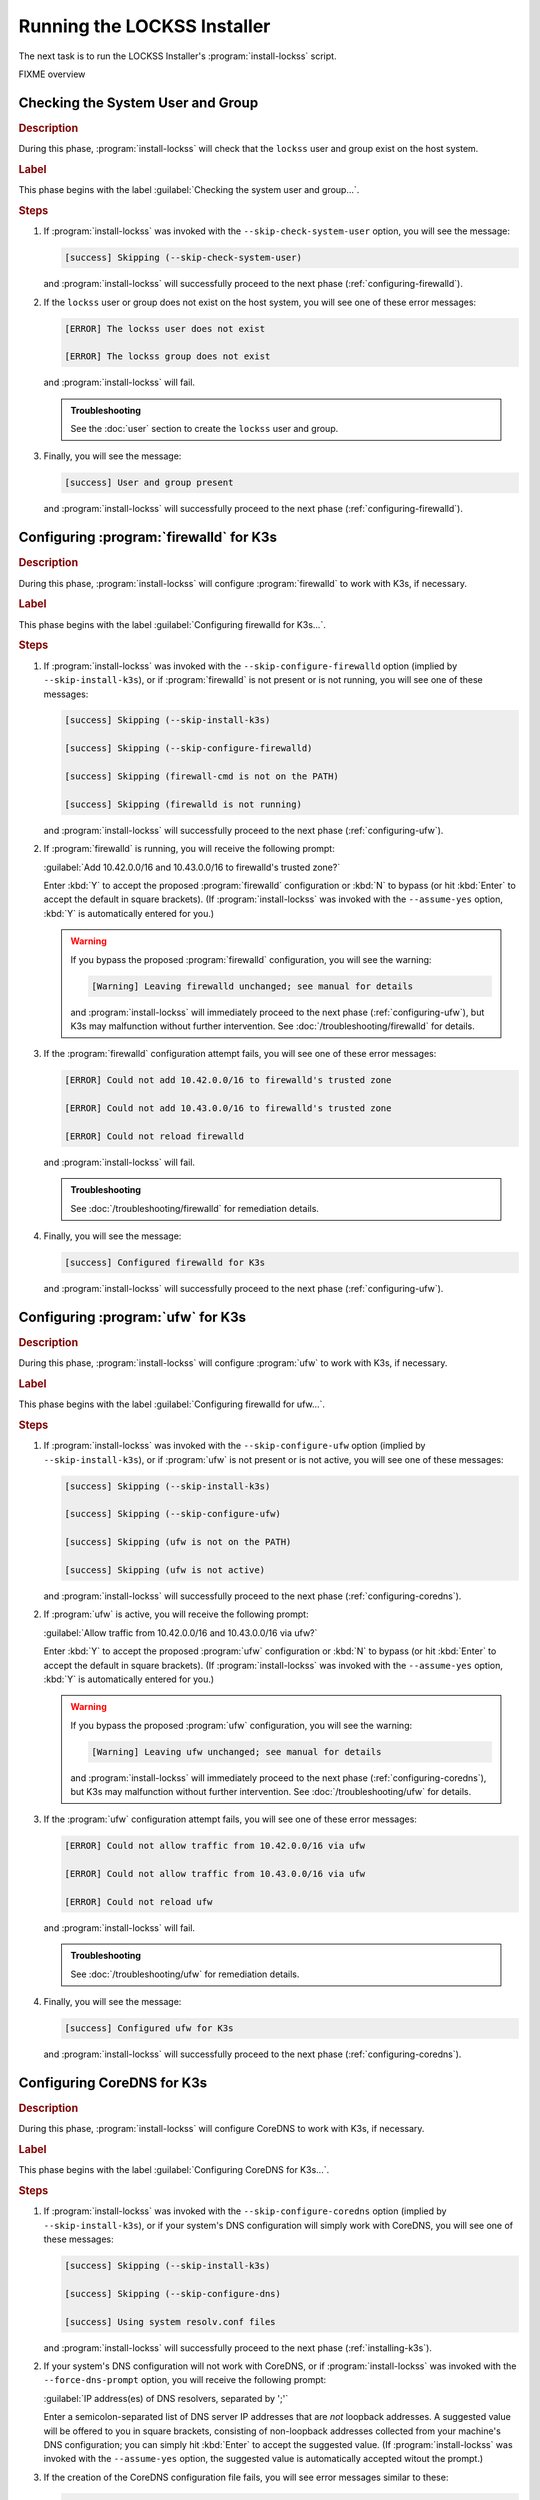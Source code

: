 ============================
Running the LOCKSS Installer
============================

The next task is to run the LOCKSS Installer's :program:`install-lockss` script.

FIXME overview

----------------------------------
Checking the System User and Group
----------------------------------

.. rubric:: Description

During this phase, :program:`install-lockss` will check that the ``lockss`` user and group exist on the host system.

.. rubric:: Label

This phase begins with the label :guilabel:`Checking the system user and group...`.

.. rubric:: Steps

1. If :program:`install-lockss` was invoked with the ``--skip-check-system-user`` option, you will see the message:

   .. code-block:: text

      [success] Skipping (--skip-check-system-user)

   and :program:`install-lockss` will successfully proceed to the next phase (:ref:`configuring-firewalld`).

2. If the ``lockss`` user or group does not exist on the host system, you will see one of these error messages:

   .. code-block:: text

      [ERROR] The lockss user does not exist

      [ERROR] The lockss group does not exist

   and :program:`install-lockss` will fail.

   .. admonition:: Troubleshooting

      See the :doc:`user` section to create the ``lockss`` user and group.

3. Finally, you will see the message:

   .. code-block:: text

      [success] User and group present

   and :program:`install-lockss` will successfully proceed to the next phase (:ref:`configuring-firewalld`).

.. _configuring-firewalld:

----------------------------------------
Configuring :program:`firewalld` for K3s
----------------------------------------

.. rubric:: Description

During this phase, :program:`install-lockss` will configure :program:`firewalld` to work with K3s, if necessary.

.. rubric:: Label

This phase begins with the label :guilabel:`Configuring firewalld for K3s...`.

.. rubric:: Steps

1. If :program:`install-lockss` was invoked with the ``--skip-configure-firewalld`` option (implied by ``--skip-install-k3s``), or if :program:`firewalld` is not present or is not running, you will see one of these messages:

   .. code-block:: text

      [success] Skipping (--skip-install-k3s)

      [success] Skipping (--skip-configure-firewalld)

      [success] Skipping (firewall-cmd is not on the PATH)

      [success] Skipping (firewalld is not running)

   and :program:`install-lockss` will successfully proceed to the next phase (:ref:`configuring-ufw`).

2. If :program:`firewalld` is running, you will receive the following prompt:

   :guilabel:`Add 10.42.0.0/16 and 10.43.0.0/16 to firewalld's trusted zone?`

   Enter :kbd:`Y` to accept the proposed :program:`firewalld` configuration or :kbd:`N` to bypass (or hit :kbd:`Enter` to accept the default in square brackets). (If :program:`install-lockss` was invoked with the ``--assume-yes`` option, :kbd:`Y` is automatically entered for you.)

   .. warning::

      If you bypass the proposed :program:`firewalld` configuration, you will see the warning:

      .. code-block:: text

         [Warning] Leaving firewalld unchanged; see manual for details

      and :program:`install-lockss` will immediately proceed to the next phase (:ref:`configuring-ufw`), but K3s may malfunction without further intervention. See :doc:`/troubleshooting/firewalld` for details.

3. If the :program:`firewalld` configuration attempt fails, you will see one of these error messages:

   .. code-block:: text

      [ERROR] Could not add 10.42.0.0/16 to firewalld's trusted zone

      [ERROR] Could not add 10.43.0.0/16 to firewalld's trusted zone

      [ERROR] Could not reload firewalld

   and :program:`install-lockss` will fail.

   .. admonition:: Troubleshooting

      See :doc:`/troubleshooting/firewalld` for remediation details.

4. Finally, you will see the message:

   .. code-block:: text

      [success] Configured firewalld for K3s

   and :program:`install-lockss` will successfully proceed to the next phase (:ref:`configuring-ufw`).

.. _configuring-ufw:

----------------------------------
Configuring :program:`ufw` for K3s
----------------------------------

.. rubric:: Description

During this phase, :program:`install-lockss` will configure :program:`ufw` to work with K3s, if necessary.

.. rubric:: Label

This phase begins with the label :guilabel:`Configuring firewalld for ufw...`.

.. rubric:: Steps

1. If :program:`install-lockss` was invoked with the ``--skip-configure-ufw`` option (implied by ``--skip-install-k3s``), or if :program:`ufw` is not present or is not active, you will see one of these messages:

   .. code-block:: text

      [success] Skipping (--skip-install-k3s)

      [success] Skipping (--skip-configure-ufw)

      [success] Skipping (ufw is not on the PATH)

      [success] Skipping (ufw is not active)

   and :program:`install-lockss` will successfully proceed to the next phase (:ref:`configuring-coredns`).

2. If :program:`ufw` is active, you will receive the following prompt:

   :guilabel:`Allow traffic from 10.42.0.0/16 and 10.43.0.0/16 via ufw?`

   Enter :kbd:`Y` to accept the proposed :program:`ufw` configuration or :kbd:`N` to bypass (or hit :kbd:`Enter` to accept the default in square brackets). (If :program:`install-lockss` was invoked with the ``--assume-yes`` option, :kbd:`Y` is automatically entered for you.)

   .. warning::

      If you bypass the proposed :program:`ufw` configuration, you will see the warning:

      .. code-block:: text

         [Warning] Leaving ufw unchanged; see manual for details

      and :program:`install-lockss` will immediately proceed to the next phase (:ref:`configuring-coredns`), but K3s may malfunction without further intervention. See :doc:`/troubleshooting/ufw` for details.

3. If the :program:`ufw` configuration attempt fails, you will see one of these error messages:

   .. code-block:: text

      [ERROR] Could not allow traffic from 10.42.0.0/16 via ufw

      [ERROR] Could not allow traffic from 10.43.0.0/16 via ufw

      [ERROR] Could not reload ufw

   and :program:`install-lockss` will fail.

   .. admonition:: Troubleshooting

      See :doc:`/troubleshooting/ufw` for remediation details.

4. Finally, you will see the message:

   .. code-block:: text

      [success] Configured ufw for K3s

   and :program:`install-lockss` will successfully proceed to the next phase (:ref:`configuring-coredns`).

.. _configuring-coredns:

---------------------------
Configuring CoreDNS for K3s
---------------------------

.. rubric:: Description

During this phase, :program:`install-lockss` will configure CoreDNS to work with K3s, if necessary.

.. rubric:: Label

This phase begins with the label :guilabel:`Configuring CoreDNS for K3s...`.

.. rubric:: Steps

1. If :program:`install-lockss` was invoked with the ``--skip-configure-coredns`` option (implied by ``--skip-install-k3s``), or if your system's DNS configuration will simply work with CoreDNS, you will see one of these messages:

   .. code-block:: text

      [success] Skipping (--skip-install-k3s)

      [success] Skipping (--skip-configure-dns)

      [success] Using system resolv.conf files

   and :program:`install-lockss` will successfully proceed to the next phase (:ref:`installing-k3s`).

2. If your system's DNS configuration will not work with CoreDNS, or if :program:`install-lockss` was invoked with the ``--force-dns-prompt`` option, you will receive the following prompt:

   :guilabel:`IP address(es) of DNS resolvers, separated by ';'`

   Enter a semicolon-separated list of DNS server IP addresses that are *not* loopback addresses. A suggested value will be offered to you in square brackets, consisting of non-loopback addresses collected from your machine's DNS configuration; you can simply hit :kbd:`Enter` to accept the suggested value. (If :program:`install-lockss` was invoked with the ``--assume-yes`` option, the suggested value is automatically accepted witout the prompt.)

3. If the creation of the CoreDNS configuration file fails, you will see error messages similar to these:

   .. code-block:: text

      [ERROR] Could not create /etc/lockss

      [ERROR] Error rendering config/templates/k3s/resolv.conf.mustache to config/resolv.conf

      [ERROR] Could not copy config/resolv.conf to /etc/lockss/resolv.conf

   and :program:`install-lockss` will fail.

   .. admonition:: Troubleshooting

      See :doc:`/troubleshooting/coredns` for remediation details.

4. Finally, you will see the message:

   .. code-block:: text

      [success] Configured CoreDNS for K3s

   and :program:`install-lockss` will successfully proceed to the next phase (:ref:`installing-k3s`).

.. _installing-k3s:

--------------
Installing K3s
--------------

.. rubric:: Description

During this phase, :program:`install-lockss` will install K3s.

.. rubric:: Label

This phase begins with the label :guilabel:`Installing K3s...`.

.. rubric:: Steps

1. If :program:`install-lockss` was invoked with the ``--skip-install-k3s`` option, or if K3s is already installed, you will see one of these messages:

   .. code-block:: text

      [success] Skipping (--skip-install-k3s)

      [success] Skipping (K3s is already present)

   and :program:`install-lockss` will successfully proceed to the next phase (:ref:`k3s-check-config`).

2. Next, :program:`install-lockss` will warn you that the directory K3s uses to store state data (by default :file:`/var/lib/rancher/k3s`) should not be attached to a space-limited volume. You will see the following prompt:

   :guilabel:`K3s state data directory`

   Enter a directory path for the K3s state directory, or simply hit :kbd:`Enter` to accept the default in square brackets. (If :program:`install-lockss` was invoked with the :samp:`--k3s-data-dir={DIR}` option, :samp:`{DIR}` will automatically be used without the prompt. If :program:`install-lockss` was invoked with the ``--assume-yes`` option, the default is automatically used without the prompt.)

3. The K3s Installer will then be downloaded from https://get.k3s.io/ and invoked with suitable options. Depending on your operating system and other factors, the K3s Installer may install additional software packages or configure system components, using :program:`sudo` if necessary (which may prompt for the user's :program:`sudo` password).

   If the K3s Installer does not succeed, it will display its own error messages, then :program:`install-lockss` will fail.

   .. admonition:: Troubleshooting

      See :ref:`Troubleshooting the K3s Installer` for remediation details. Error messages that the K3s Installer may display include:

      *  FIXME

4. Then :program:`install-lockss` will store Kubernetes configuration data as the ``lockss`` user in the file :file:`configs/k8s.cfg`, relative to the LOCKSS Installer home directory. If the creation of the file fails, you will see one of these error messages:

   .. code-block:: text

      [ERROR] Could not write to configs/k8s.cfg

      [ERROR] Could not append to configs/k8s.cfg

      [ERROR] configs/k8s.cfg is not owned by lockss:lockss

   and :program:`lockss-installer` will fail.

   .. admonition:: Troubleshooting

      FIXME

5. Finally, you will see the message:

   .. code-block:: text

      [success] Configured CoreDNS for K3s

   and :program:`install-lockss` will successfully proceed to the next phase (:ref:`k3s-check-config`).

.. _k3s-check-config:

------------------------------
Checking the K3s Configuration
------------------------------

.. rubric:: Description

During this phase, :program:`install-lockss` will invoke :program:`k3s check-config`, a configuration checker provided by K3s.

.. rubric:: Label

This phase begins with the label :guilabel:`Checking the K3s configuration...`

.. rubric:: Steps

1. If :program:`install-lockss` was invoked with the ``--skip-k3s-check-config`` option (implied by ``--skip-install-k3s``), you will see one of these messages:

   .. code-block:: text

      [success] Skipping (--skip-install-k3s)

      [success] Skipping (--skip-check-k3s-config)

   and :program:`install-lockss` will successfully proceed to the next phase (:ref:`testing-k3s`).

2. Next, :program:`install-lockss` will invoke :program:`k3s check-config` via :program:`sudo` (which may prompt for the user's :program:`sudo` password).

   If the K3s configuration checker does not succeed, it will display its own error messages, then :program:`install-lockss` will fail.

   .. admonition:: Troubleshooting

      See :ref:`Troubleshooting the K3s Configuration Checker` for remediation details. Error messages that the K3s configuration checker may display include:

      *  FIXME

3. Finally, you will see the message:

   .. code-block:: text

      [success] Checked the K3s configuration

   and :program:`install-lockss` will successfully proceed to the next phase (:ref:`testing-k3s`).

.. _testing-k3s:

--------------------
Testing the K3s Node
--------------------

.. rubric:: Description

During this phase, :program:`install-lockss` runs a series of tests to verify that the K3s node is operational.

.. rubric:: Label

This phase begins with the label :guilabel:`Testing the K3s node...`

.. rubric:: Steps


